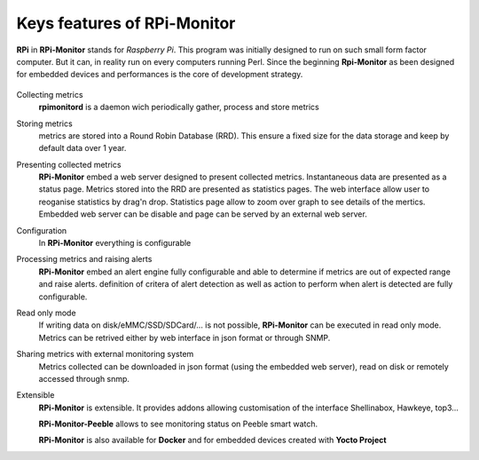 Keys features of RPi-Monitor
============================

**RPi** in **RPi-Monitor** stands for `Raspberry Pi`. This program was initially
designed to run on such small form factor computer. But it can, in reality run 
on every computers running Perl.
Since the beginning **Rpi-Monitor** as been designed for embedded devices and
performances is the core of development strategy.

.. figure:: _static/features001.png

Collecting metrics
  **rpimonitord** is a daemon wich periodically gather, process and store metrics

Storing metrics
  metrics are stored into a Round Robin Database (RRD). This ensure a fixed size for 
  the data storage and keep by default data over 1 year.

Presenting collected metrics
  **RPi-Monitor** embed a web server designed to present collected metrics.
  Instantaneous data are presented as a status page. Metrics stored into the RRD
  are presented as statistics pages. The web interface allow user to reoganise
  statistics by drag'n drop. Statistics page allow to zoom over graph to see 
  details of the mertics.
  Embedded web server can be disable and page can be served by an external web server.

Configuration
  In **RPi-Monitor** everything is configurable
  
Processing metrics and raising alerts
  **RPi-Monitor** embed an alert engine fully configurable and able to determine
  if metrics are out of expected range and raise alerts.
  definition of critera of alert detection as well as action to perform when alert
  is detected are fully configurable.

Read only mode
  If writing data on disk/eMMC/SSD/SDCard/... is not possible, **RPi-Monitor** 
  can be executed in read only mode. Metrics can be retrived either by web interface
  in json format or through SNMP. 

Sharing metrics with external monitoring system
  Metrics collected can be downloaded in json format (using the embedded web 
  server), read on disk or remotely accessed through snmp.

Extensible
  **RPi-Monitor** is extensible. It provides addons allowing customisation of
  the interface Shellinabox, Hawkeye, top3...

  **RPi-Monitor-Peeble** allows to see monitoring status on Peeble smart watch.
  
  **RPi-Monitor** is also available for **Docker** and for embedded devices created
  with **Yocto Project**
